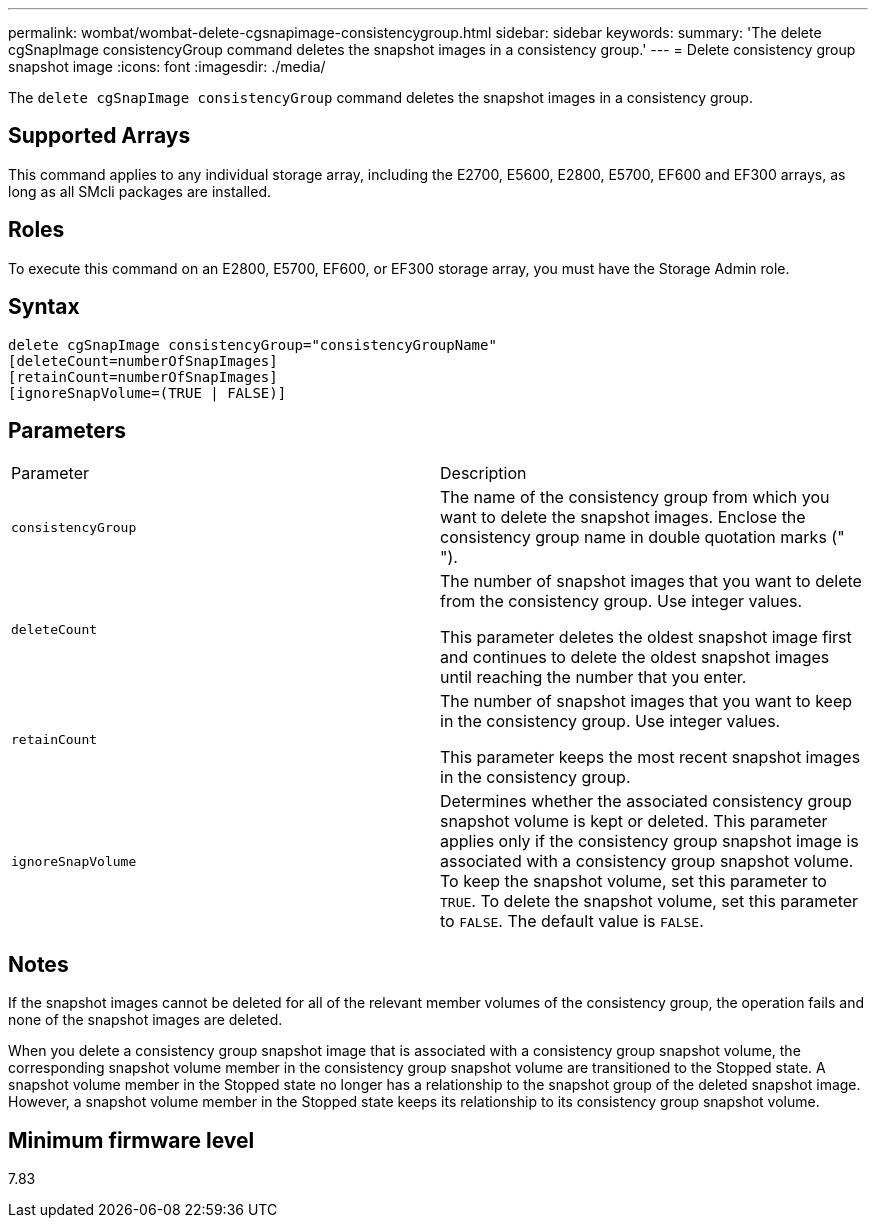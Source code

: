 ---
permalink: wombat/wombat-delete-cgsnapimage-consistencygroup.html
sidebar: sidebar
keywords: 
summary: 'The delete cgSnapImage consistencyGroup command deletes the snapshot images in a consistency group.'
---
= Delete consistency group snapshot image
:icons: font
:imagesdir: ./media/

[.lead]
The `delete cgSnapImage consistencyGroup` command deletes the snapshot images in a consistency group.

== Supported Arrays

This command applies to any individual storage array, including the E2700, E5600, E2800, E5700, EF600 and EF300 arrays, as long as all SMcli packages are installed.

== Roles

To execute this command on an E2800, E5700, EF600, or EF300 storage array, you must have the Storage Admin role.

== Syntax

----
delete cgSnapImage consistencyGroup="consistencyGroupName"
[deleteCount=numberOfSnapImages]
[retainCount=numberOfSnapImages]
[ignoreSnapVolume=(TRUE | FALSE)]
----

== Parameters

|===
| Parameter| Description
a|
`consistencyGroup`
a|
The name of the consistency group from which you want to delete the snapshot images. Enclose the consistency group name in double quotation marks (" ").
a|
`deleteCount`
a|
The number of snapshot images that you want to delete from the consistency group. Use integer values.

This parameter deletes the oldest snapshot image first and continues to delete the oldest snapshot images until reaching the number that you enter.

a|
`retainCount`
a|
The number of snapshot images that you want to keep in the consistency group. Use integer values.

This parameter keeps the most recent snapshot images in the consistency group.

a|
`ignoreSnapVolume`
a|
Determines whether the associated consistency group snapshot volume is kept or deleted. This parameter applies only if the consistency group snapshot image is associated with a consistency group snapshot volume. To keep the snapshot volume, set this parameter to `TRUE`. To delete the snapshot volume, set this parameter to `FALSE`. The default value is `FALSE`.
|===

== Notes

If the snapshot images cannot be deleted for all of the relevant member volumes of the consistency group, the operation fails and none of the snapshot images are deleted.

When you delete a consistency group snapshot image that is associated with a consistency group snapshot volume, the corresponding snapshot volume member in the consistency group snapshot volume are transitioned to the Stopped state. A snapshot volume member in the Stopped state no longer has a relationship to the snapshot group of the deleted snapshot image. However, a snapshot volume member in the Stopped state keeps its relationship to its consistency group snapshot volume.

== Minimum firmware level

7.83
